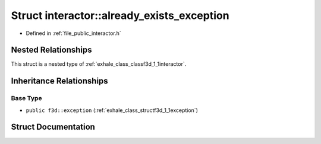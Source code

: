 .. _exhale_struct_structf3d_1_1interactor_1_1already__exists__exception:

Struct interactor::already_exists_exception
===========================================

- Defined in :ref:`file_public_interactor.h`


Nested Relationships
--------------------

This struct is a nested type of :ref:`exhale_class_classf3d_1_1interactor`.


Inheritance Relationships
-------------------------

Base Type
*********

- ``public f3d::exception`` (:ref:`exhale_class_structf3d_1_1exception`)


Struct Documentation
--------------------


.. doxygenstruct:: f3d::interactor::already_exists_exception
   :project: libf3d
   :members:
   :protected-members:
   :undoc-members: